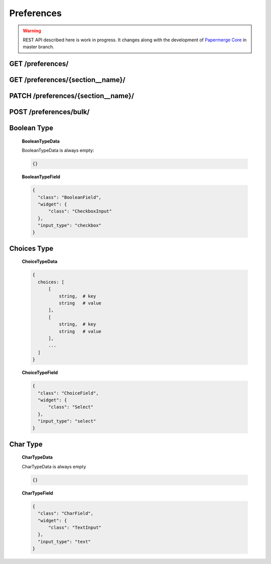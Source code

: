 .. _api_preferences:

Preferences
=============

.. warning::

  REST API described here is work in progress. It changes
  along with the development of `Papermerge Core`_ in master branch.

.. _api_get_preferences:

GET /preferences/
------------------

.. http:GET:: /preferences/

  :query section: list all preferences with this section **name**
  :reqheader Content-Type: application/json
  :reqheader Authorization: Token <token>
  :status 200: on success

  Lists all user preferences (of current user)


  **200 - Response Body Schema**

  .. code-block:: bash

    {
      links: {
        first: string,
        last: string,
        next: string,
        prev: string
      },
      data: [
        {
          id: string,
          type: "preferences",
          attributes: {
            section: string,
            name: string,
            verbose_name: string,
            help_text: string,
            identifier: string,
            default: string,
            value: string | integer
            additional_data: BooleanTypeData | ChoiceTypeData | CharTypeData,
            field: BooleanTypeField | ChoiceTypeField | CharTypeField
          }
        },
        {
          ...
        },
        ...
      ],
      meta: {
        pagination: {
            page: integer,
            pages: integer,
            count: integer
        }
      }
    }

  **Example Response**

  .. sourcecode:: http

    HTTP/1.1 200 OK
    Content-Type: application/json

    {
      "links": {
        "first": "http://papermerge.local/api/preferences/?page%5Bnumber%5D=1",
        "last": "http://papermerge.local/api/preferences/?page%5Bnumber%5D=1",
        "next": null,
        "prev": null
      },
      "data": [
        {
          "type": "preferences",
          "id": "18",
          "attributes": {
            "section": "localization",
            "name": "data_format",
            "identifier": "localization__data_format",
            "default": "%Y-%m-%d",
            "value": "%Y-%m-%d",
            "verbose_name": null,
            "help_text": "Date format",
            "additional_data": {
              "choices": [
                [
                    "%Y-%m-%d",
                    "2020-11-25"
                ],
                [
                    "%a %d %b, %Y",
                    "Wed 25 Nov, 2020"
                ],
                [
                    "%d %b, %Y",
                    "25 Nov, 2020"
                ],
                [
                    "%m/%d/%Y",
                    "11/25/2020"
                ],
                [
                    "%d/%m/%Y",
                    "25/11/2020"
                ],
                [
                    "%d.%m.%y",
                    "25.11.20"
                ],
                [
                    "%d.%m.%Y",
                    "25.11.2020"
                ]
              ]
            },
            "field": {
              "class": "ChoiceField",
              "widget": {
                "class": "Select"
              },
              "input_type": "select"
            }
          }
        },
        {
          "type": "preferences",
          "id": "21",
          "attributes": {
            "section": "ocr",
            "name": "trigger",
            "identifier": "ocr__trigger",
            "default": "auto",
            "value": "manual",
            "verbose_name": null,
            "help_text": "OCR Process Trigger",
            "additional_data": {
              "choices": [
                [
                  "auto",
                  "Automatic"
                ],
                [
                  "manual",
                  "Manual"
                ]
              ]
            },
            "field": {
              "class": "ChoiceField",
              "widget": {
                "class": "Select"
              },
              "input_type": "select"
            }
          }
        },
      ]
    }


GET /preferences/{section__name}/
---------------------------------

.. http:GET:: /preferences/{section__name}/

  :reqheader Content-Type: application/json
  :reqheader Authorization: Token <token>
  :status 200: on success

  Returns details of the user preferences identified with {section__name}.


  **200 - Response Body Schema**

  .. code-block:: bash

    {
      data: {
        id: string,
        type: "preferences",
        attributes: {
          section: string,
          name: string,
          verbose_name: string,
          help_text: string,
          identifier: string,
          default: string,
          value: string | integer
          additional_data: BooleanTypeData | ChoiceTypeData | CharTypeData,
          field: BooleanTypeField | ChoiceTypeField | CharTypeField
        }
      }
    }

  **Example Request**

  .. sourcecode:: http

    GET /preferences/ocr__trigger/  HTTP/1.1

  **Example Response**

  .. sourcecode:: http

    HTTP/1.1 200 OK
    Content-Type: application/json

    {
      "data": {
        "type": "preferences",
        "id": "21",
        "attributes": {
          "section": "ocr",
          "name": "trigger",
          "identifier": "ocr__trigger",
          "default": "auto",
          "value": "manual",
          "verbose_name": null,
          "help_text": "OCR Process Trigger",
          "additional_data": {
            "choices": [
              [
                  "auto",
                  "Automatic"
              ],
              [
                  "manual",
                  "Manual"
              ]
            ]
          },
          "field": {
            "class": "ChoiceField",
            "widget": {
                "class": "Select"
            },
            "input_type": "select"
          }
        }
      }
    }

PATCH /preferences/{section__name}/
------------------------------------

.. http:PATCH:: /preferences/{section__name}/

  :reqheader Content-Type: application/json
  :reqheader Authorization: Token <token>
  :status 200: on success

  Updates **the value** of user preference identified with {section__name}. Body is expected to have following structure:

  .. code-block:: bash

    {
      "value": <new-value>
    }

  **Example Request**

  .. sourcecode:: http

    PATCH /preferences/ocr__trigger/  HTTP/1.1

    {
      "value": "auto"
    }

  **Example Response**

  .. sourcecode:: http

    HTTP/1.1 200 OK
    Content-Type: application/json

    {
      "data": {
        "type": "preferences",
        "id": "21",
        "attributes": {
          "section": "ocr",
          "name": "trigger",
          "identifier": "ocr__trigger",
          "default": "auto",
          "value": "auto",
          "verbose_name": null,
          "help_text": "OCR Process Trigger",
          "additional_data": {
            "choices": [
              [
                  "auto",
                  "Automatic"
              ],
              [
                  "manual",
                  "Manual"
              ]
            ]
          },
          "field": {
            "class": "ChoiceField",
            "widget": {
                "class": "Select"
            },
            "input_type": "select"
          }
        }
      }
    }


POST /preferences/bulk/
---------------------------------

.. http:POST:: /preferences/bulk/

  :reqheader Content-Type: application/json
  :reqheader Authorization: Token <token>
  :status 200: on success

  Updates user preferences in bulk. Body is expected to have following structure:

  .. code-block:: bash

    {
      "section1__name1": <new-value1>,
      "section2__name2": <new-value2>
      "section3__name3": <new-value3>
    }

  **Example Request**

  .. sourcecode:: http

    POST /preferences/bulk/  HTTP/1.1

    {
      "ocr__trigger": "auto",
      "ocr__language": "eng"
    }

  **Example Response**

  .. sourcecode:: http

    HTTP/1.1 200 OK
    Content-Type: application/json

    {
    "data": [
      {
        "section": "ocr",
        "name": "language",
        "identifier": "ocr__language",
        "default": "deu",
        "value": "eng",
        "verbose_name": null,
        "help_text": "Language used for OCR processing",
        "additional_data": {
          "choices": [
            [
                "deu",
                "Deutsch"
            ],
            [
                "eng",
                "English"
            ]
          ]
        },
        "field": {
          "class": "ChoiceField",
          "widget": {
            "class": "Select"
          },
          "input_type": "select"
        }
      },
      {
        "section": "ocr",
        "name": "trigger",
        "identifier": "ocr__trigger",
        "default": "auto",
        "value": "auto",
        "verbose_name": null,
        "help_text": "OCR Process Trigger",
        "additional_data": {
          "choices": [
            [
                "auto",
                "Automatic"
            ],
            [
                "manual",
                "Manual"
            ]
          ]
        },
        "field": {
          "class": "ChoiceField",
          "widget": {
            "class": "Select"
          },
          "input_type": "select"
        }
      }
    ]
  }


Boolean Type
-------------

  **BooleanTypeData**


  BooleanTypeData is always empty:

  .. code-block:: bash

    {}

  **BooleanTypeField**

  .. code-block:: json

    {
      "class": "BooleanField",
      "widget": {
          "class": "CheckboxInput"
      },
      "input_type": "checkbox"
    }

Choices Type
-------------

  **ChoiceTypeData**

  .. code-block:: bash

    {
      choices: [
          [
              string,  # key
              string   # value
          ],
          [
              string,  # key
              string   # value
          ],
          ...
      ]
    }

  **ChoiceTypeField**

  .. code-block:: json

    {
      "class": "ChoiceField",
      "widget": {
          "class": "Select"
      },
      "input_type": "select"
    }


Char Type
----------

  **CharTypeData**


  CharTypeData is always empty

  .. code-block:: bash

    {}

  **CharTypeField**


  .. code-block:: json

    {
      "class": "CharField",
      "widget": {
          "class": "TextInput"
      },
      "input_type": "text"
    }


.. _Papermerge Core: https://github.com/papermerge/papermerge-core